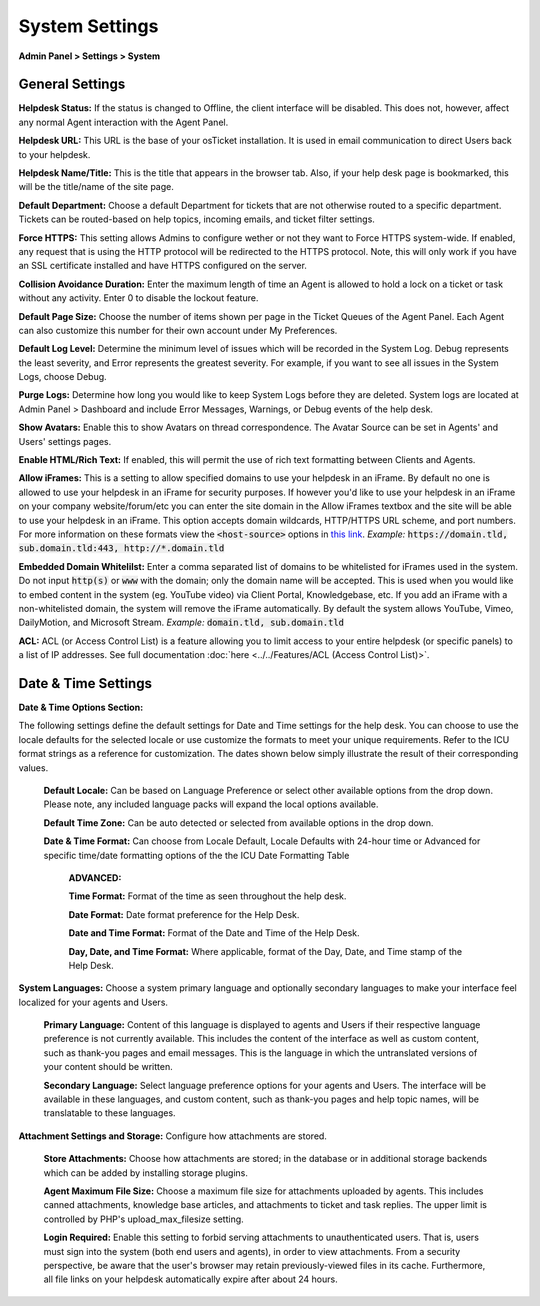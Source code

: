 System Settings
===============

**Admin Panel > Settings > System**

General Settings
----------------

.. image:: ../../_static/images/admin_settings_system_genSettings.png
  :alt: General Settings

**Helpdesk Status:** If the status is changed to Offline, the client interface will be disabled. This does not, however, affect any normal Agent interaction with the Agent Panel.

**Helpdesk URL:** This URL is the base of your osTicket installation. It is used in email communication to direct Users back to your helpdesk.

**Helpdesk Name/Title:** This is the title that appears in the browser tab. Also, if your help desk page is bookmarked, this will be the title/name of the site page.

**Default Department:** Choose a default Department for tickets that are not otherwise routed to a specific department. Tickets can be routed-based on help topics, incoming emails, and ticket filter settings.

**Force HTTPS:** This setting allows Admins to configure wether or not they want to Force HTTPS system-wide. If enabled, any request that is using the HTTP protocol will be redirected to the HTTPS protocol. Note, this will only work if you have an SSL certificate installed and have HTTPS configured on the server.

**Collision Avoidance Duration:** Enter the maximum length of time an Agent is allowed to hold a lock on a ticket or task without any activity. Enter 0 to disable the lockout feature.

**Default Page Size:** Choose the number of items shown per page in the Ticket Queues of the Agent Panel. Each Agent can also customize this number for their own account under My Preferences.

**Default Log Level:**  Determine the minimum level of issues which will be recorded in the System Log. Debug represents the least severity, and Error represents the greatest severity. For example, if you want to see all issues in the System Logs, choose Debug.

**Purge Logs:** Determine how long you would like to keep System Logs before they are deleted. System logs are located at Admin Panel > Dashboard and include Error Messages, Warnings, or Debug events of the help desk.

**Show Avatars:** Enable this to show Avatars on thread correspondence. The Avatar Source can be set in Agents' and Users' settings pages.

**Enable HTML/Rich Text:** If enabled, this will permit the use of rich text formatting between Clients and Agents.

**Allow iFrames:** This is a setting to allow specified domains to use your helpdesk in an iFrame. By default no one is allowed to use your helpdesk in an iFrame for security purposes. If however you'd like to use your helpdesk in an iFrame on your company website/forum/etc you can enter the site domain in the Allow iFrames textbox and the site will be able to use your helpdesk in an iFrame. This option accepts domain wildcards, HTTP/HTTPS URL scheme, and port numbers. For more information on these formats view the :code:`<host-source>` options in `this link <https://developer.mozilla.org/en-US/docs/Web/HTTP/Headers/Content-Security-Policy/frame-ancestors#Sources>`__. *Example:* :code:`https://domain.tld, sub.domain.tld:443, http://*.domain.tld`

**Embedded Domain Whitelilst:** Enter a comma separated list of domains to be whitelisted for iFrames used in the system. Do not input :code:`http(s)` or :code:`www` with the domain; only the domain name will be accepted. This is used when you would like to embed content in the system (eg. YouTube video) via Client Portal, Knowledgebase, etc. If you add an iFrame with a non-whitelisted domain, the system will remove the iFrame automatically. By default the system allows YouTube, Vimeo, DailyMotion, and Microsoft Stream. *Example:* :code:`domain.tld, sub.domain.tld`

**ACL:** ACL (or Access Control List) is a feature allowing you to limit access to your entire helpdesk (or specific panels) to a list of IP addresses. See full documentation :doc:`here <../../Features/ACL (Access Control List)>`.

Date & Time Settings
--------------------

**Date & Time Options Section:**

The following settings define the default settings for Date and Time settings for the help desk. You can choose to use the locale defaults for the selected locale or use customize the formats to meet your unique requirements. Refer to the ICU format strings as a reference for customization. The dates shown below simply illustrate the result of their corresponding values.

  **Default Locale:** Can be based on Language Preference or select other available options from the drop down. Please note, any included language packs will expand the local options available.

  **Default Time Zone:** Can be auto detected or selected from available options in the drop down.

  **Date & Time Format:** Can choose from Locale Default, Locale Defaults with 24-hour time or Advanced for specific time/date formatting options of the the ICU Date Formatting Table

    **ADVANCED:**

    **Time Format:** Format of the time as seen throughout the help desk.

    **Date Format:** Date format preference for the Help Desk.

    **Date and Time Format:** Format of the Date and Time of the Help Desk.

    **Day, Date, and Time Format:** Where applicable, format of the Day, Date, and Time stamp of the Help Desk.


**System Languages:** Choose a system primary language and optionally secondary languages to make your interface feel localized for your agents and Users.

  **Primary Language:** Content of this language is displayed to agents and Users if their respective language preference is not currently available. This includes the content of the interface as well as custom content, such as thank-you pages and email messages. This is the language in which the untranslated versions of your content should be written.

  **Secondary Language:** Select language preference options for your agents and Users. The interface will be available in these languages, and custom content, such as thank-you pages and help topic names, will be translatable to these languages.


**Attachment Settings and Storage:** Configure how attachments are stored.

  **Store Attachments:** Choose how attachments are stored; in the database or in additional storage backends which can be added by installing storage plugins.

  **Agent Maximum File Size:** Choose a maximum file size for attachments uploaded by agents. This includes canned attachments, knowledge base articles, and attachments to ticket and task replies. The upper limit is controlled by PHP's upload_max_filesize setting.

  **Login Required:** Enable this setting to forbid serving attachments to unauthenticated users. That is, users must sign into the system (both end users and agents), in order to view attachments. From a security perspective, be aware that the user's browser may retain previously-viewed files in its cache. Furthermore, all file links on your helpdesk automatically expire after about 24 hours.
